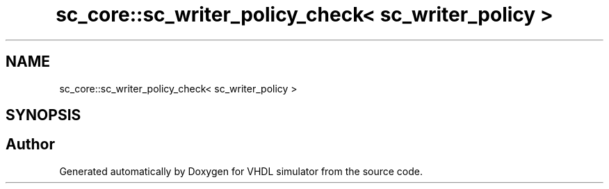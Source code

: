 .TH "sc_core::sc_writer_policy_check< sc_writer_policy >" 3 "VHDL simulator" \" -*- nroff -*-
.ad l
.nh
.SH NAME
sc_core::sc_writer_policy_check< sc_writer_policy >
.SH SYNOPSIS
.br
.PP


.SH "Author"
.PP 
Generated automatically by Doxygen for VHDL simulator from the source code\&.
